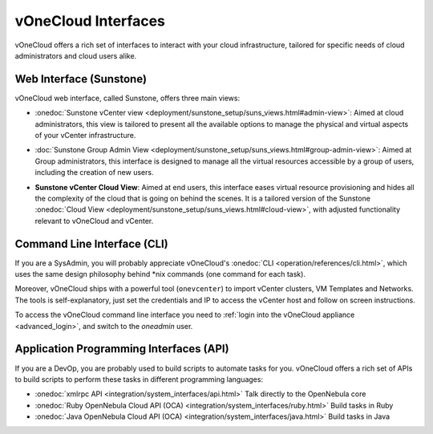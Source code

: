 .. _interfaces:

====================
vOneCloud Interfaces
====================

vOneCloud offers a rich set of interfaces to interact with your cloud infrastructure, tailored for specific needs of cloud administrators and cloud users alike.

Web Interface (Sunstone)
------------------------

vOneCloud web interface, called Sunstone, offers three main views:

- :onedoc:`Sunstone vCenter view <deployment/sunstone_setup/suns_views.html#admin-view>`: Aimed at cloud administrators, this view is tailored to present all the available options to manage the physical and virtual aspects of your vCenter infrastructure.

.. image:: /images/vcenter_view.png
    :align: center

- :doc:`Sunstone Group Admin View <deployment/sunstone_setup/suns_views.html#group-admin-view>`: Aimed at Group administrators, this interface is designed to manage all the virtual resources accessible by a group of users, including the creation of new users.

.. image:: /images/vdcadmin_dash.png
    :align: center

.. _vcenter_cloud_view:

- **Sunstone vCenter Cloud View**: Aimed at end users, this interface eases virtual resource provisioning and hides all the complexity of the cloud that is going on behind the scenes. It is a tailored version of the Sunstone :onedoc:`Cloud View <deployment/sunstone_setup/suns_views.html#cloud-view>`, with adjusted functionality relevant to vOneCloud and vCenter.

.. image:: /images/cloud_dash.png
    :align: center

.. _cli_interface:

Command Line Interface (CLI)
----------------------------

If you are a SysAdmin, you will probably appreciate vOneCloud's :onedoc:`CLI <operation/references/cli.html>`, which uses the same design philosophy behind \*nix commands (one command for each task).

Moreover, vOneCloud ships with a powerful tool (``onevcenter``) to import vCenter clusters, VM Templates and Networks. The tools is self-explanatory, just set the credentials and IP to access the vCenter host and follow on screen instructions.

To access the vOneCloud command line interface you need to :ref:`login into the vOneCloud appliance <advanced_login>`, and switch to the `oneadmin` user.


Application Programming Interfaces (API)
----------------------------------------

If you are a DevOp, you are probably used to build scripts to automate tasks for you. vOneCloud offers a rich set of APIs to build scripts to perform these tasks in different programming languages:

- :onedoc:`xmlrpc API <integration/system_interfaces/api.html>` Talk directly to the OpenNebula core
- :onedoc:`Ruby OpenNebula Cloud API (OCA) <integration/system_interfaces/ruby.html>` Build tasks in Ruby
- :onedoc:`Java OpenNebula Cloud API (OCA) <integration/system_interfaces/java.html>` Build tasks in Java
